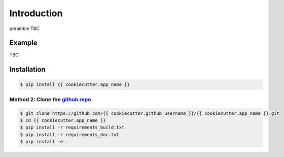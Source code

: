 Introduction
============

preamble TBC

Example
-------

TBC

Installation
------------

.. code-block:: bash

    $ pip install {{ cookiecutter.app_name }}

Method 2: Clone the `github repo <https://github.com/{{ cookiecutter.github_username }}/{{ cookiecutter.app_name }}>`_
^^^^^^^^^^^^^^^^^^^^^^^^^^^^^^^^^^^^^^^^^^^^^^^^^^^^^^^^^^^^^^^^^^^^^^^^^^^^^

.. code-block:: bash

    $ git clone https://github.com/{{ cookiecutter.github_username }}/{{ cookiecutter.app_name }}.git
    $ cd {{ cookiecutter.app_name }}
    $ pip install -r requirements_build.txt
    $ pip install -r requirements_doc.txt
    $ pip install -e .
